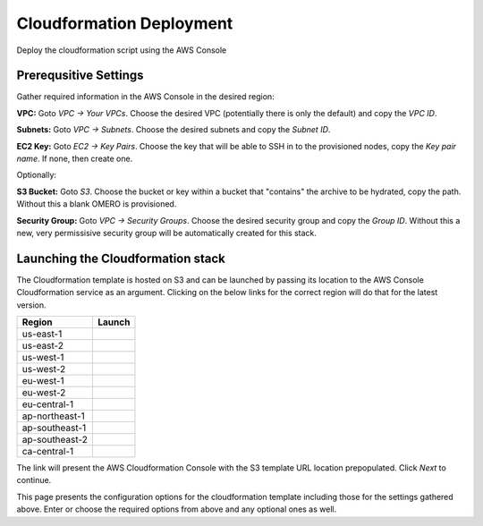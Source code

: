 =========================
Cloudformation Deployment
=========================

Deploy the cloudformation script using the AWS Console


Prerequsitive Settings
----------------------

Gather required information in the AWS Console in the desired region:

**VPC:** Goto `VPC -> Your VPCs`. Choose the desired VPC (potentially there is only the default) and copy the `VPC ID`.

**Subnets:** Goto `VPC -> Subnets`. Choose the desired subnets and copy the `Subnet ID`.

**EC2 Key:** Goto `EC2 -> Key Pairs`. Choose the key that will be able to SSH in to the provisioned nodes, copy the `Key pair name`. If none, then create one.


Optionally:

**S3 Bucket:** Goto `S3`. Choose the bucket or key within a bucket that "contains" the archive to be hydrated, copy the path. Without this a blank OMERO is provisioned.

**Security Group:** Goto `VPC -> Security Groups`. Choose the desired security group and copy the `Group ID`. Without this a new, very permissisive security group will be automatically created for this stack.


Launching the Cloudformation stack
----------------------------------

The Cloudformation template is hosted on S3 and can be launched by passing
its location to the AWS Console Cloudformation service as an argument. Clicking
on the below links for the correct region will do that for the latest version.

.. |LaunchUSEast1| image:: http://docs.aws.amazon.com/AWSCloudFormation/latest/UserGuide/images/cloudformation-launch-stack-button.png
.. _LaunchUSEast1: https://console.aws.amazon.com/cloudformation/home?region=us-east-1#/stacks/new?stackName=OMEROCloudArchive&templateURL=https://s3.amazonaws.com/omero.cloudarchive-cloudformation/master.yml

.. |LaunchUSEast2| image:: http://docs.aws.amazon.com/AWSCloudFormation/latest/UserGuide/images/cloudformation-launch-stack-button.png
.. _LaunchUSEast2: https://console.aws.amazon.com/cloudformation/home?region=us-east-2#/stacks/new?stackName=OMEROCloudArchive&templateURL=https://s3.amazonaws.com/omero.cloudarchive-cloudformation/master.yml

.. |LaunchUSWest1| image:: http://docs.aws.amazon.com/AWSCloudFormation/latest/UserGuide/images/cloudformation-launch-stack-button.png
.. _LaunchUSWest1: https://console.aws.amazon.com/cloudformation/home?region=us-west-1#/stacks/new?stackName=OMEROCloudArchive&templateURL=https://s3.amazonaws.com/omero.cloudarchive-cloudformation/master.yml

.. |LaunchUSWest2| image:: http://docs.aws.amazon.com/AWSCloudFormation/latest/UserGuide/images/cloudformation-launch-stack-button.png
.. _LaunchUSWest2: https://console.aws.amazon.com/cloudformation/home?region=us-west-2#/stacks/new?stackName=OMEROCloudArchive&templateURL=https://s3.amazonaws.com/omero.cloudarchive-cloudformation/master.yml

.. |LaunchEUWest1| image:: http://docs.aws.amazon.com/AWSCloudFormation/latest/UserGuide/images/cloudformation-launch-stack-button.png
.. _LaunchEUWest1: https://console.aws.amazon.com/cloudformation/home?region=eu-west-1#/stacks/new?stackName=OMEROCloudArchive&templateURL=https://s3.amazonaws.com/omero.cloudarchive-cloudformation/master.yml

.. |LaunchEUWest2| image:: http://docs.aws.amazon.com/AWSCloudFormation/latest/UserGuide/images/cloudformation-launch-stack-button.png
.. _LaunchEUWest2: https://console.aws.amazon.com/cloudformation/home?region=eu-west-2#/stacks/new?stackName=OMEROCloudArchive&templateURL=https://s3.amazonaws.com/omero.cloudarchive-cloudformation/master.yml

.. |LaunchEUCentral1| image:: http://docs.aws.amazon.com/AWSCloudFormation/latest/UserGuide/images/cloudformation-launch-stack-button.png
.. _LaunchEUCentral1: https://console.aws.amazon.com/cloudformation/home?region=eu-central-1#/stacks/new?stackName=OMEROCloudArchive&templateURL=https://s3.amazonaws.com/omero.cloudarchive-cloudformation/master.yml

.. |LaunchAPNortheast1| image:: http://docs.aws.amazon.com/AWSCloudFormation/latest/UserGuide/images/cloudformation-launch-stack-button.png
.. _LaunchAPNortheast1: https://console.aws.amazon.com/cloudformation/home?region=ap-northeast-1#/stacks/new?stackName=OMEROCloudArchive&templateURL=https://s3.amazonaws.com/omero.cloudarchive-cloudformation/master.yml

.. |LaunchAPSoutheast1| image:: http://docs.aws.amazon.com/AWSCloudFormation/latest/UserGuide/images/cloudformation-launch-stack-button.png
.. _LaunchAPSoutheast1: https://console.aws.amazon.com/cloudformation/home?region=ap-southeast-1#/stacks/new?stackName=OMEROCloudArchive&templateURL=https://s3.amazonaws.com/omero.cloudarchive-cloudformation/master.yml

.. |LaunchAPSoutheast2| image:: http://docs.aws.amazon.com/AWSCloudFormation/latest/UserGuide/images/cloudformation-launch-stack-button.png
.. _LaunchAPSoutheast2: https://console.aws.amazon.com/cloudformation/home?region=ap-southeast-2#/stacks/new?stackName=OMEROCloudArchive&templateURL=https://s3.amazonaws.com/omero.cloudarchive-cloudformation/master.yml

.. |LaunchCACentral1| image:: http://docs.aws.amazon.com/AWSCloudFormation/latest/UserGuide/images/cloudformation-launch-stack-button.png
.. _LaunchCACentral1: https://console.aws.amazon.com/cloudformation/home?region=ca-central-1#/stacks/new?stackName=OMEROCloudArchive&templateURL=https://s3.amazonaws.com/omero.cloudarchive-cloudformation/master.yml

================ =======================
     Region              Launch
================ =======================
   us-east-1        |LaunchUSEast1|_
   us-east-2        |LaunchUSEast2|_
   us-west-1        |LaunchUSWest1|_
   us-west-2        |LaunchUSWest2|_
   eu-west-1        |LaunchEUWest1|_
   eu-west-2        |LaunchEUWest2|_
  eu-central-1     |LaunchEUCentral1|_
 ap-northeast-1   |LaunchAPNortheast1|_
 ap-southeast-1   |LaunchAPSoutheast1|_
 ap-southeast-2   |LaunchAPSoutheast2|_
  ca-central-1     |LaunchCACentral1|_
================ =======================

The link will present the AWS Cloudformation Console with the S3 template URL
location prepopulated. Click `Next` to continue.

This page presents the configuration options for the cloudformation template
including those for the settings gathered above. Enter or choose the required
options from above and any optional ones as well.
